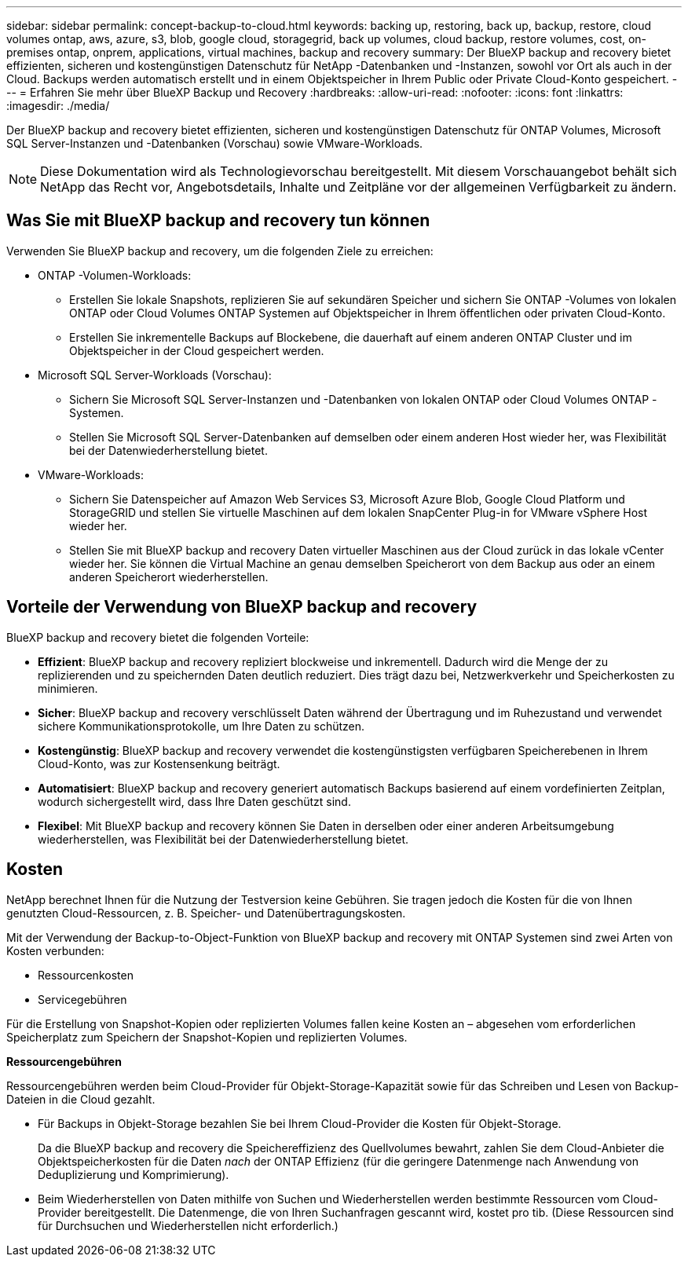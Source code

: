---
sidebar: sidebar 
permalink: concept-backup-to-cloud.html 
keywords: backing up, restoring, back up, backup, restore, cloud volumes ontap, aws, azure, s3, blob, google cloud, storagegrid, back up volumes, cloud backup, restore volumes, cost, on-premises ontap, onprem, applications, virtual machines, backup and recovery 
summary: Der BlueXP backup and recovery bietet effizienten, sicheren und kostengünstigen Datenschutz für NetApp -Datenbanken und -Instanzen, sowohl vor Ort als auch in der Cloud. Backups werden automatisch erstellt und in einem Objektspeicher in Ihrem Public oder Private Cloud-Konto gespeichert. 
---
= Erfahren Sie mehr über BlueXP Backup und Recovery
:hardbreaks:
:allow-uri-read: 
:nofooter: 
:icons: font
:linkattrs: 
:imagesdir: ./media/


[role="lead"]
Der BlueXP backup and recovery bietet effizienten, sicheren und kostengünstigen Datenschutz für ONTAP Volumes, Microsoft SQL Server-Instanzen und -Datenbanken (Vorschau) sowie VMware-Workloads.


NOTE: Diese Dokumentation wird als Technologievorschau bereitgestellt. Mit diesem Vorschauangebot behält sich NetApp das Recht vor, Angebotsdetails, Inhalte und Zeitpläne vor der allgemeinen Verfügbarkeit zu ändern.



== Was Sie mit BlueXP backup and recovery tun können

Verwenden Sie BlueXP backup and recovery, um die folgenden Ziele zu erreichen:

* ONTAP -Volumen-Workloads:
+
** Erstellen Sie lokale Snapshots, replizieren Sie auf sekundären Speicher und sichern Sie ONTAP -Volumes von lokalen ONTAP oder Cloud Volumes ONTAP Systemen auf Objektspeicher in Ihrem öffentlichen oder privaten Cloud-Konto.
** Erstellen Sie inkrementelle Backups auf Blockebene, die dauerhaft auf einem anderen ONTAP Cluster und im Objektspeicher in der Cloud gespeichert werden.


* Microsoft SQL Server-Workloads (Vorschau):
+
** Sichern Sie Microsoft SQL Server-Instanzen und -Datenbanken von lokalen ONTAP oder Cloud Volumes ONTAP -Systemen.
** Stellen Sie Microsoft SQL Server-Datenbanken auf demselben oder einem anderen Host wieder her, was Flexibilität bei der Datenwiederherstellung bietet.


* VMware-Workloads:
+
** Sichern Sie Datenspeicher auf Amazon Web Services S3, Microsoft Azure Blob, Google Cloud Platform und StorageGRID und stellen Sie virtuelle Maschinen auf dem lokalen SnapCenter Plug-in for VMware vSphere Host wieder her.
** Stellen Sie mit BlueXP backup and recovery Daten virtueller Maschinen aus der Cloud zurück in das lokale vCenter wieder her. Sie können die Virtual Machine an genau demselben Speicherort von dem Backup aus oder an einem anderen Speicherort wiederherstellen.






== Vorteile der Verwendung von BlueXP backup and recovery

BlueXP backup and recovery bietet die folgenden Vorteile:

* **Effizient**: BlueXP backup and recovery repliziert blockweise und inkrementell. Dadurch wird die Menge der zu replizierenden und zu speichernden Daten deutlich reduziert. Dies trägt dazu bei, Netzwerkverkehr und Speicherkosten zu minimieren.
* **Sicher**: BlueXP backup and recovery verschlüsselt Daten während der Übertragung und im Ruhezustand und verwendet sichere Kommunikationsprotokolle, um Ihre Daten zu schützen.
* **Kostengünstig**: BlueXP backup and recovery verwendet die kostengünstigsten verfügbaren Speicherebenen in Ihrem Cloud-Konto, was zur Kostensenkung beiträgt.
* **Automatisiert**: BlueXP backup and recovery generiert automatisch Backups basierend auf einem vordefinierten Zeitplan, wodurch sichergestellt wird, dass Ihre Daten geschützt sind.
* **Flexibel**: Mit BlueXP backup and recovery können Sie Daten in derselben oder einer anderen Arbeitsumgebung wiederherstellen, was Flexibilität bei der Datenwiederherstellung bietet.




== Kosten

NetApp berechnet Ihnen für die Nutzung der Testversion keine Gebühren. Sie tragen jedoch die Kosten für die von Ihnen genutzten Cloud-Ressourcen, z. B. Speicher- und Datenübertragungskosten.

Mit der Verwendung der Backup-to-Object-Funktion von BlueXP backup and recovery mit ONTAP Systemen sind zwei Arten von Kosten verbunden:

* Ressourcenkosten
* Servicegebühren


Für die Erstellung von Snapshot-Kopien oder replizierten Volumes fallen keine Kosten an – abgesehen vom erforderlichen Speicherplatz zum Speichern der Snapshot-Kopien und replizierten Volumes.

*Ressourcengebühren*

Ressourcengebühren werden beim Cloud-Provider für Objekt-Storage-Kapazität sowie für das Schreiben und Lesen von Backup-Dateien in die Cloud gezahlt.

* Für Backups in Objekt-Storage bezahlen Sie bei Ihrem Cloud-Provider die Kosten für Objekt-Storage.
+
Da die BlueXP backup and recovery die Speichereffizienz des Quellvolumes bewahrt, zahlen Sie dem Cloud-Anbieter die Objektspeicherkosten für die Daten _nach_ der ONTAP Effizienz (für die geringere Datenmenge nach Anwendung von Deduplizierung und Komprimierung).

* Beim Wiederherstellen von Daten mithilfe von Suchen und Wiederherstellen werden bestimmte Ressourcen vom Cloud-Provider bereitgestellt. Die Datenmenge, die von Ihren Suchanfragen gescannt wird, kostet pro tib. (Diese Ressourcen sind für Durchsuchen und Wiederherstellen nicht erforderlich.)
+
ifdef::aws[]

+
** In AWS, https://aws.amazon.com/athena/faqs/["Amazon Athena"^] Und https://aws.amazon.com/glue/faqs/["AWS Klue"^] Ressourcen werden in einem neuen S3-Bucket implementiert.
+
endif::aws[]



+
ifdef::azure[]

+
** In Azure, an https://azure.microsoft.com/en-us/services/synapse-analytics/?&ef_id=EAIaIQobChMI46_bxcWZ-QIVjtiGCh2CfwCsEAAYASAAEgKwjvD_BwE:G:s&OCID=AIDcmm5edswduu_SEM_EAIaIQobChMI46_bxcWZ-QIVjtiGCh2CfwCsEAAYASAAEgKwjvD_BwE:G:s&gclid=EAIaIQobChMI46_bxcWZ-QIVjtiGCh2CfwCsEAAYASAAEgKwjvD_BwE["Azure Synapse Workspace"^] Und https://azure.microsoft.com/en-us/services/storage/data-lake-storage/?&ef_id=EAIaIQobChMIuYz0qsaZ-QIVUDizAB1EmACvEAAYASAAEgJH5fD_BwE:G:s&OCID=AIDcmm5edswduu_SEM_EAIaIQobChMIuYz0qsaZ-QIVUDizAB1EmACvEAAYASAAEgJH5fD_BwE:G:s&gclid=EAIaIQobChMIuYz0qsaZ-QIVUDizAB1EmACvEAAYASAAEgJH5fD_BwE["Azure Data Lake Storage"^] Werden in Ihrem Storage-Konto bereitgestellt, um Ihre Daten zu speichern und zu analysieren.
+
endif::azure[]





ifdef::gcp[]

* Bei Google wird ein neuer Bucket bereitgestellt und der  https://cloud.google.com/bigquery["Google Cloud BigQuery Services"^] werden auf Konto-/Projektebene bereitgestellt. endif::gcp[]
+
** Wenn Sie Volume-Daten von einer Backup-Datei wiederherstellen möchten, die in einen Archiv-Objektspeicher verschoben wurde, fällt eine zusätzliche Abrufgebühr pro gib und eine Gebühr auf Anfrage des Cloud-Providers an.
** Wenn Sie während der Wiederherstellung von Volumedaten eine Sicherungsdatei auf Ransomware prüfen möchten (sofern Sie DataLock und Ransomware-Schutz für Ihre Cloud-Sicherungen aktiviert haben), entstehen Ihnen bei Ihrem Cloud-Anbieter zusätzliche Kosten für den Datenverkehr.




*Servicegebühren*

Servicegebühren werden an NetApp gezahlt und decken sowohl die Kosten für die Erstellung von Backups im Objekt-Storage als auch für die Wiederherstellung von Volumes oder Dateien aus diesen Backups ab. Sie zahlen nur für die Daten, die Sie im Objektspeicher schützen. Die Berechnung erfolgt anhand der logisch genutzten Quellkapazität (_vor_ ONTAP -Effizienz) der ONTAP Volumes, die im Objektspeicher gesichert werden. Diese Kapazität wird auch als Front-End Terabyte (FETB) bezeichnet.

Es gibt drei Möglichkeiten, für den Backup-Dienst zu bezahlen:

* Als erste Option können Sie Ihren Cloud-Provider abonnieren, sodass Sie monatlich bezahlen können.
* Die zweite Möglichkeit besteht darin, einen Jahresvertrag zu erhalten.
* Als dritte Option können Lizenzen direkt von NetApp erworben werden. Lesen Sie die <<Lizenzierung,Lizenzierung>> Weitere Informationen finden Sie im Abschnitt „Verwendung von Geräten“.




== Lizenzierung

BlueXP backup and recovery ist als kostenlose Testversion verfügbar. Sie können den Dienst für eine begrenzte Zeit ohne Lizenzschlüssel nutzen.

BlueXP Backup und Recovery ist in den folgenden Nutzungsmodellen verfügbar:

* *Bring your own license (BYOL)*: Eine von NetApp erworbene Lizenz, die bei jedem Cloud-Anbieter verwendet werden kann.
* *Pay as you go (PAYGO)*: Ein stündliches Abonnement vom Marktplatz Ihres Cloud-Anbieters.
* *Jahr*: Ein Jahresvertrag über den Markt Ihres Cloud-Providers.


Eine Backup-Lizenz ist nur für Backup und Restore aus dem Objektspeicher erforderlich. Die Erstellung von Snapshot Kopien und replizierten Volumes erfordert keine Lizenz.

*Bringen Sie Ihren eigenen Führerschein mit*

BYOL ist laufzeitbasiert (1, 2 oder 3 Jahre) und kapazitätsbasiert in 1-TiB-Schritten. Sie bezahlen NetApp für einen Zeitraum, sagen wir 1 Jahr und für eine maximale Kapazität, sagen wir 10 tib.

Sie erhalten eine Seriennummer, die Sie auf der BlueXP Digital Wallet-Seite eingeben, um den Service zu aktivieren. Wenn eine der beiden Limits erreicht ist, müssen Sie die Lizenz erneuern. Die BYOL-Lizenz für Backup gilt für alle Quellsysteme, die mit Ihrer-Organisation oder Ihrem BlueXP -Konto verbunden sind.

link:br-start-licensing.html["Erfahren Sie, wie Sie Lizenzen einrichten"].

*Pay-as-you-go-Abonnement*

BlueXP Backup und Recovery bietet eine nutzungsbasierte Lizenzierung in einem Pay-as-you-go-Modell. Wenn Sie den Markt Ihres Cloud-Providers abonniert haben, bezahlen Sie pro gib für Daten, die gesichert werden. Es erfolgt keine Vorauszahlung. Die Abrechnung erfolgt von Ihrem Cloud-Provider über Ihre monatliche Abrechnung.

Beachten Sie, dass bei der Anmeldung mit einem PAYGO-Abonnement eine kostenlose 30-Tage-Testversion verfügbar ist.

*Jahresvertrag*

ifdef::aws[]

Wenn Sie AWS verwenden, stehen Ihnen zwei Jahresverträge für 1, 2 oder 3 Jahre zur Verfügung:

* Ein Plan für „Cloud Backup“, mit dem Sie Backups von Cloud Volumes ONTAP Daten und ONTAP Daten vor Ort erstellen können
* Ein „CVO Professional“-Plan, mit dem Sie Backup und Recovery von Cloud Volumes ONTAP und BlueXP bündeln können. Dies beinhaltet unbegrenzte Backups für Cloud Volumes ONTAP Volumes, die dieser Lizenz in Rechnung gestellt werden (Backup-Kapazität wird nicht auf die Lizenz angerechnet). endif::aws[]


ifdef::azure[]

Wenn Sie Azure verwenden, stehen Ihnen zwei Jahresverträge für 1, 2 oder 3 Jahre zur Verfügung:

* Ein Plan für „Cloud Backup“, mit dem Sie Backups von Cloud Volumes ONTAP Daten und ONTAP Daten vor Ort erstellen können
* Ein „CVO Professional“-Plan, mit dem Sie Backup und Recovery von Cloud Volumes ONTAP und BlueXP bündeln können. Dies beinhaltet unbegrenzte Backups für Cloud Volumes ONTAP Volumes, die dieser Lizenz in Rechnung gestellt werden (Backup-Kapazität wird nicht auf die Lizenz angerechnet). endif::azure[]


ifdef::gcp[]

Wenn Sie GCP verwenden, können Sie ein privates Angebot von NetApp anfordern und dann den Plan auswählen, wenn Sie während der Aktivierung von BlueXP backup and recovery ein Abonnement im Google Cloud Marketplace abschließen. endif::gcp[]



== Unterstützte Datenquellen, Arbeitsumgebungen und Sicherungsziele

.Unterstützte Workload-Datenquellen
Der Dienst schützt die folgenden anwendungsbasierten Workloads:

* ONTAP Volumes
* Microsoft SQL Server-Instanzen und -Datenbanken für physische, VMware Virtual Machine File System (VMFS) und VMware Virtual Machine Disk (VMDK) NFS (Vorschau)
* VMware Datenspeicher


.Unterstützte Arbeitsumgebungen
* On-Premises ONTAP SAN (iSCSI-Protokoll) und NAS (mit NFS- und CIFS-Protokollen) mit ONTAP Version 9.8 und höher
* Cloud Volumes ONTAP 9.8 oder höher für AWS (mit SAN und NAS)


* Cloud Volumes ONTAP 9.8 oder höher für Microsoft Azure (mit SAN und NAS)
* Amazon FSX für NetApp ONTAP


.Unterstützte Backup-Ziele
* Amazon Web Services (AWS) S3
* Microsoft Azure Blob
* StorageGRID
* ONTAP S3




== BlueXP backup and recovery verwendet das SnapCenter Plugin für Microsoft SQL Server

BlueXP backup and recovery installiert das Plug-in für Microsoft SQL Server auf dem Server, auf dem Microsoft SQL Server gehostet wird. Das Plug-in ist eine hostseitige Komponente, die eine anwendungsorientierte Datensicherung von Microsoft SQL Server-Datenbanken und -Instanzen ermöglicht.



== Funktionsweise von BlueXP Backup und Recovery

Wenn Sie BlueXP backup and recovery aktivieren, führt der Dienst eine vollständige Sicherung Ihrer Daten durch. Nach der ersten Sicherung sind alle weiteren Sicherungen inkrementell. Dadurch wird der Netzwerkverkehr auf ein Minimum reduziert.

Das folgende Bild zeigt die Beziehung zwischen den Komponenten.

image:diagram-br-321-aff-a.png["Ein Diagramm, das zeigt, wie BlueXP backup and recovery eine 3-2-1-Schutzstrategie verwendet"]


NOTE: Auch der Wechsel vom Primär- zum Objektspeicher wird unterstützt, nicht nur vom Sekundärspeicher zum Objektspeicher.



=== Wo sich Backups in Objektspeicherorten befinden

Backup-Kopien werden in einem Objektspeicher gespeichert, den BlueXP in Ihrem Cloud-Konto erstellt. Es gibt einen Objektspeicher pro Cluster oder Arbeitsumgebung, und BlueXP benennt den Objektspeicher wie folgt:  `netapp-backup-clusteruuid` . Stellen Sie sicher, dass Sie diesen Objektspeicher nicht löschen.

ifdef::aws[]

* In AWS ermöglicht BlueXP die  https://docs.aws.amazon.com/AmazonS3/latest/dev/access-control-block-public-access.html["Amazon S3 Block – Public Access-Funktion"^] auf dem S3-Bucket. endif::aws[]


ifdef::azure[]

* In Azure verwendet BlueXP eine neue oder vorhandene Ressourcengruppe mit einem Storage-Konto für den Blob-Container. BlueXP  https://docs.microsoft.com/en-us/azure/storage/blobs/anonymous-read-access-prevent["Blockiert den öffentlichen Zugriff auf Ihre BLOB-Daten"] standardmäßig. endif::azure[]


ifdef::gcp[]

endif::gcp[]

* In StorageGRID verwendet BlueXP ein vorhandenes Storage-Konto für den Objektspeicher-Bucket.
* In ONTAP S3 verwendet BlueXP ein vorhandenes Benutzerkonto für den S3-Bucket.




=== Sicherungskopien sind mit Ihrer BlueXP -Organisation verknüpft

Sicherungskopien sind mit der BlueXP -Organisation verknüpft, in der sich der BlueXP Connector befindet.  https://docs.netapp.com/us-en/bluexp-setup-admin/concept-identity-and-access-management.html["Erfahren Sie mehr über das Identitäts- und Zugriffsmanagement von BlueXP"^] .

Wenn Sie mehrere Connectors in derselben BlueXP -Organisation haben, zeigt jeder Connector dieselbe Liste mit Backups an.



== Begriffe, die Ihnen bei der BlueXP backup and recovery hilfreich sein könnten

Es kann für Sie von Vorteil sein, einige Begriffe im Zusammenhang mit dem Schutz zu verstehen.

* *Schutz*: Schutz bei der BlueXP backup and recovery bedeutet, sicherzustellen, dass mithilfe von Schutzrichtlinien regelmäßig Snapshots und unveränderliche Sicherungen in einer anderen Sicherheitsdomäne erfolgen.


* *Workload*: Ein Workload in BlueXP backup and recovery kann Microsoft SQL Server-Instanzen und -Datenbanken, VMware-Datenspeicher oder ONTAP -Volumes umfassen.

